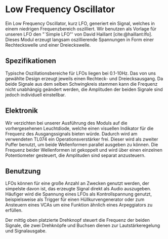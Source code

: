 #+bibliography: ../../references.bib

* Low Frequency Oscillator
Ein Low Frequency Oscillator, kurz LFO, generiert ein Signal, welches in einem niedrigen Frequenzbereich oszilliert. Wir benutzen als Vorlage für unseren LFO den "`Simple LFO"' von David Haillant [cite:@haillant:lfo]. Dieses Modul erzeugt langsam oszillierende Spannungen in Form einer Rechteckswelle und einer Dreieckswelle.

** Spezifikationen
Typische Oszillationsbereiche für LFOs liegen bei 0.1-10Hz. Das  von uns gewählte Design erzeugt jeweils einen Rechteck- und Dreiecksausgang. Da beide Signale aus dem selben Schwingkreis stammen kann die Frequenz nicht unabhängig geändert werden, die Amplituden der beiden Signale sind jedoch individuell einstellbar.

** Elektronik
Wir verzichten bei unserer Ausführung des Moduls auf die vorhergesehenen Leuchtdiode, welche einen visuellen Indikator für die Frequenz des Ausgangssignals bieten würde. Dadurch wird am verwendeten TL074 ein Operationsverstärker frei. Dieser wird als zweiter Puffer benutzt, um beide Wellenformen parallel ausgeben zu können. Die Frequenz beider Wellenformen ist gekoppelt und wird über einen einzelnen Potentiometer gesteuert, die Amplituden sind separat anzusteuern.

** Benutzung
LFOs können für eine große Anzahl an Zwecken genutzt werden, der simpelste davon ist, das erzeugte Signal direkt als Audio auszugeben. Häufiger wird die Spannung eines LFOs als Kontrollspannung genutzt, beispielsweise als Trigger für einen Hüllkurvengenerator oder zum Ansteuern eines VCAs um eine Funktion ähnlich eines Arpeggiators zu erfüllen.

Der mittig oben platzierte Drehknopf steuert die Frequenz der beiden Signale, die zwei Drehknöpfe und Buchsen dienen zur Lautstärkeregelung und Signalausgabe.
